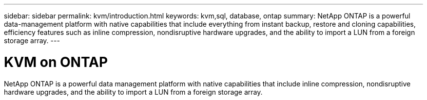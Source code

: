 ---
sidebar: sidebar
permalink: kvm/introduction.html
keywords: kvm,sql, database, ontap
summary: NetApp ONTAP is a powerful data-management platform with native capabilities that include everything from instant backup, restore and cloning capabilities, efficiency features such as inline compression, nondisruptive hardware upgrades, and the ability to import a LUN from a foreign storage array.
---

= KVM on ONTAP
:hardbreaks:
:nofooter:
:icons: font
:linkattrs:
:imagesdir: ./media/

[.lead]

NetApp ONTAP is a powerful data management platform with native capabilities that include inline compression, nondisruptive hardware upgrades, and the ability to import a LUN from a foreign storage array.
